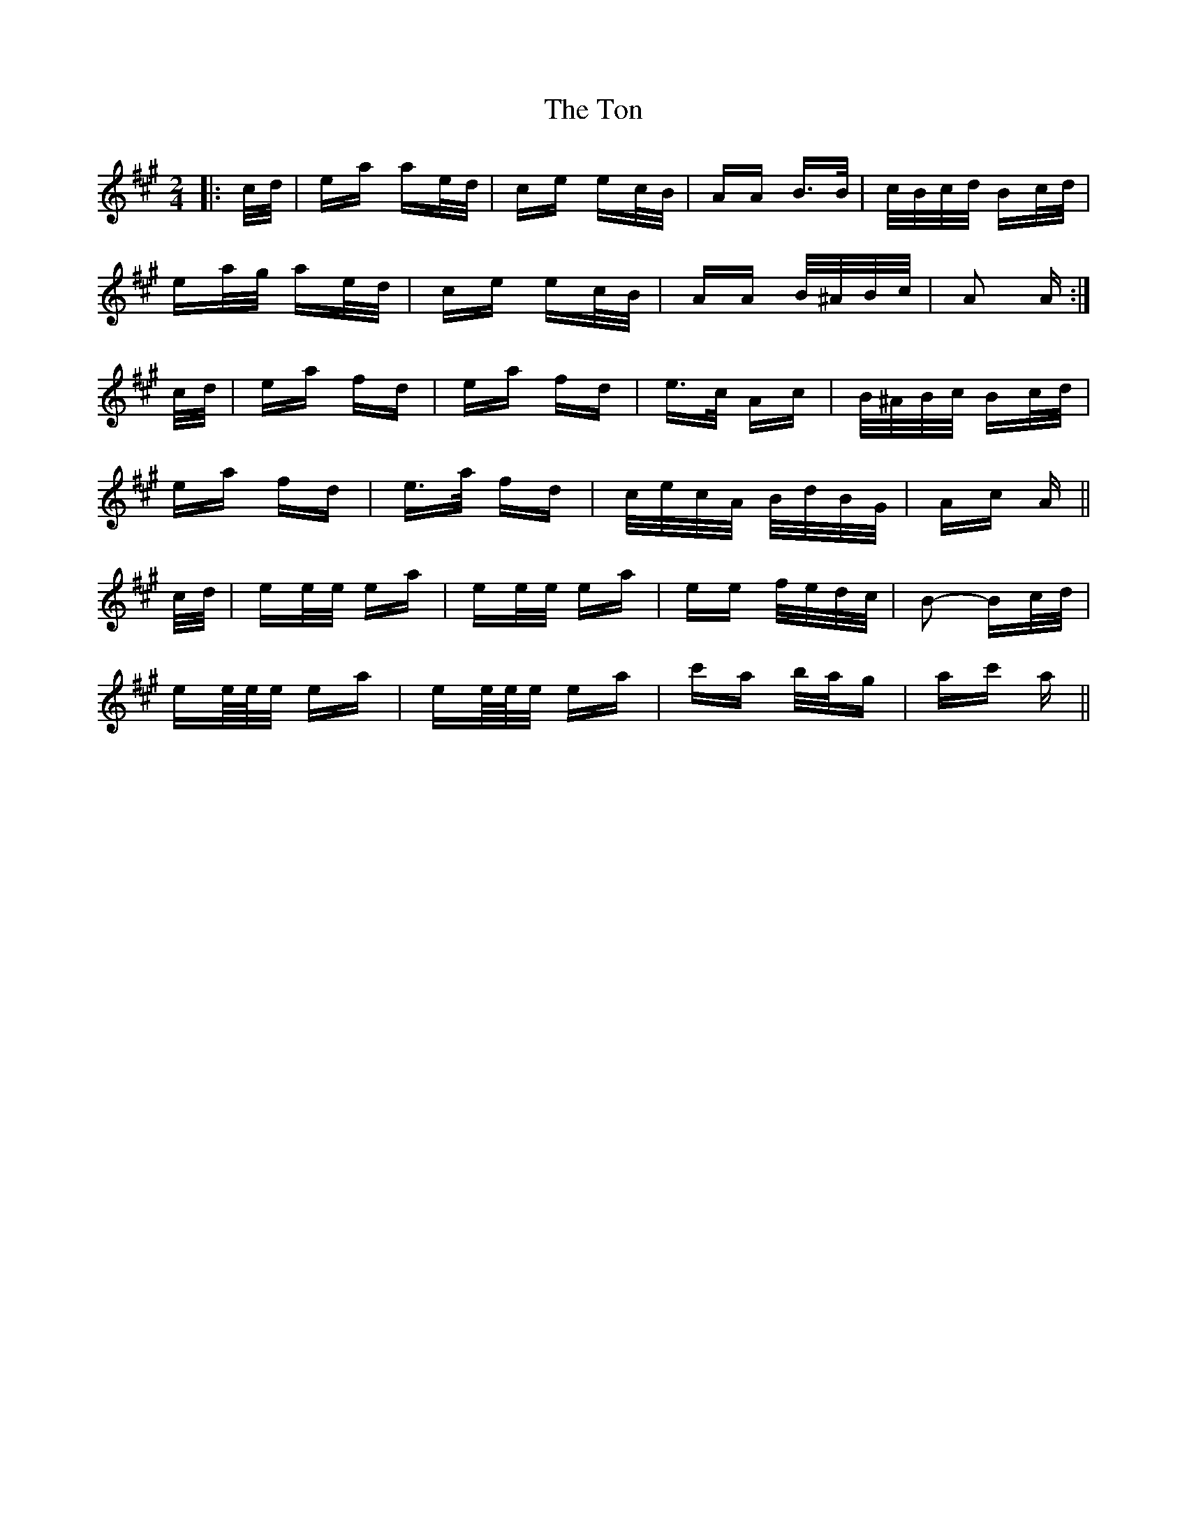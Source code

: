 X: 40604
T: Ton, The
R: polka
M: 2/4
K: Amajor
|:c/d/|ea ae/d/|ce ec/B/|AA B>B|c/B/c/d/ Bc/d/|
ea/g/ ae/d/|ce ec/B/|AA B/^A/B/c/|A2 A:|
c/d/|ea fd|ea fd|e>c Ac|B/^A/B/c/ Bc/d/|
ea fd|e>a fd|c/e/c/A/ B/d/B/G/|Ac A||
c/d/|ee/e/ ea|ee/e/ ea|ee f/e/d/c/|B2- Bc/d/|
ee/4e/4e/ ea|ee/4e/4e/ ea|c'a b/a/g|ac' a||

